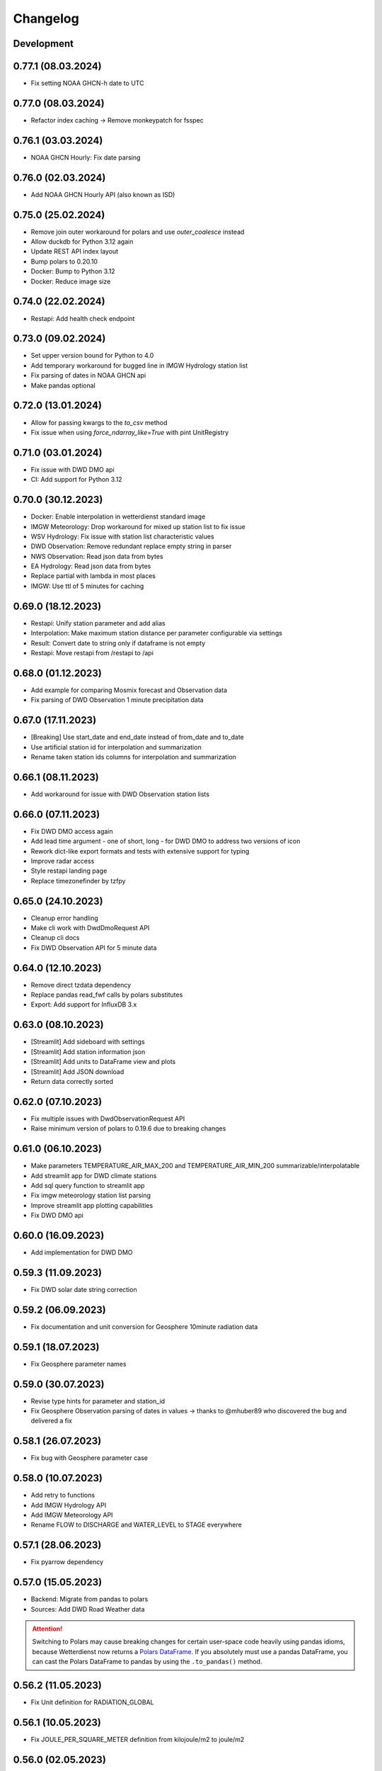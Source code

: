 Changelog
#########

Development
***********

0.77.1 (08.03.2024)
*******************

- Fix setting NOAA GHCN-h date to UTC

0.77.0 (08.03.2024)
*******************

- Refactor index caching -> Remove monkeypatch for fsspec

0.76.1 (03.03.2024)
*******************

- NOAA GHCN Hourly: Fix date parsing

0.76.0 (02.03.2024)
*******************

- Add NOAA GHCN Hourly API (also known as ISD)

0.75.0 (25.02.2024)
*******************

- Remove join outer workaround for polars and use `outer_coalesce` instead
- Allow duckdb for Python 3.12 again
- Update REST API index layout
- Bump polars to 0.20.10
- Docker: Bump to Python 3.12
- Docker: Reduce image size

0.74.0 (22.02.2024)
*******************

- Restapi: Add health check endpoint

0.73.0 (09.02.2024)
*******************

- Set upper version bound for Python to 4.0
- Add temporary workaround for bugged line in IMGW Hydrology station list
- Fix parsing of dates in NOAA GHCN api
- Make pandas optional

0.72.0 (13.01.2024)
*******************

- Allow for passing kwargs to the `to_csv` method
- Fix issue when using `force_ndarray_like=True` with pint UnitRegistry

0.71.0 (03.01.2024)
*******************

- Fix issue with DWD DMO api
- CI: Add support for Python 3.12

0.70.0 (30.12.2023)
*******************

- Docker: Enable interpolation in wetterdienst standard image
- IMGW Meteorology: Drop workaround for mixed up station list to fix issue
- WSV Hydrology: Fix issue with station list characteristic values
- DWD Observation: Remove redundant replace empty string in parser
- NWS Observation: Read json data from bytes
- EA Hydrology: Read json data from bytes
- Replace partial with lambda in most places
- IMGW: Use ttl of 5 minutes for caching

0.69.0 (18.12.2023)
*******************

- Restapi: Unify station parameter and add alias
- Interpolation: Make maximum station distance per parameter configurable via settings
- Result: Convert date to string only if dataframe is not empty
- Restapi: Move restapi from /restapi to /api

0.68.0 (01.12.2023)
*******************

- Add example for comparing Mosmix forecast and Observation data
- Fix parsing of DWD Observation 1 minute precipitation data

0.67.0 (17.11.2023)
*******************

- [Breaking] Use start_date and end_date instead of from_date and to_date
- Use artificial station id for interpolation and summarization
- Rename taken station ids columns for interpolation and summarization

0.66.1 (08.11.2023)
*******************

- Add workaround for issue with DWD Observation station lists

0.66.0 (07.11.2023)
*******************

- Fix DWD DMO access again
- Add lead time argument - one of short, long - for DWD DMO to address two versions of icon
- Rework dict-like export formats and tests with extensive support for typing
- Improve radar access
- Style restapi landing page
- Replace timezonefinder by tzfpy

0.65.0 (24.10.2023)
*******************

- Cleanup error handling
- Make cli work with DwdDmoRequest API
- Cleanup cli docs
- Fix DWD Observation API for 5 minute data

0.64.0 (12.10.2023)
*******************

- Remove direct tzdata dependency
- Replace pandas read_fwf calls by polars substitutes
- Export: Add support for InfluxDB 3.x

0.63.0 (08.10.2023)
*******************

- [Streamlit] Add sideboard with settings
- [Streamlit] Add station information json
- [Streamlit] Add units to DataFrame view and plots
- [Streamlit] Add JSON download
- Return data correctly sorted

0.62.0 (07.10.2023)
*******************

- Fix multiple issues with DwdObservationRequest API
- Raise minimum version of polars to 0.19.6 due to breaking changes

0.61.0 (06.10.2023)
*******************

- Make parameters TEMPERATURE_AIR_MAX_200 and TEMPERATURE_AIR_MIN_200 summarizable/interpolatable
- Add streamlit app for DWD climate stations
- Add sql query function to streamlit app
- Fix imgw meteorology station list parsing
- Improve streamlit app plotting capabilities
- Fix DWD DMO api

0.60.0 (16.09.2023)
*******************

- Add implementation for DWD DMO

0.59.3 (11.09.2023)
*******************

- Fix DWD solar date string correction

0.59.2 (06.09.2023)
*******************

- Fix documentation and unit conversion for Geosphere 10minute radiation data

0.59.1 (18.07.2023)
*******************

- Fix Geosphere parameter names

0.59.0 (30.07.2023)
*******************

- Revise type hints for parameter and station_id
- Fix Geosphere Observation parsing of dates in values -> thanks to @mhuber89 who discovered the bug and delivered a fix

0.58.1 (26.07.2023)
*******************

- Fix bug with Geosphere parameter case

0.58.0 (10.07.2023)
*******************

- Add retry to functions
- Add IMGW Hydrology API
- Add IMGW Meteorology API
- Rename FLOW to DISCHARGE and WATER_LEVEL to STAGE everywhere

0.57.1 (28.06.2023)
*******************

- Fix pyarrow dependency

0.57.0 (15.05.2023)
*******************

- Backend: Migrate from pandas to polars
- Sources: Add DWD Road Weather data

.. attention::

    Switching to Polars may cause breaking changes for certain user-space code
    heavily using pandas idioms, because Wetterdienst now returns a `Polars DataFrame`_.
    If you absolutely must use a pandas DataFrame, you can cast the Polars DataFrame
    to pandas by using the ``.to_pandas()`` method.

.. _Polars DataFrame: https://pola-rs.github.io/polars/py-polars/html/reference/dataframe/

0.56.2 (11.05.2023)
*******************

- Fix Unit definition for RADIATION_GLOBAL

0.56.1 (10.05.2023)
*******************

- Fix JOULE_PER_SQUARE_METER definition from kilojoule/m2 to joule/m2

0.56.0 (02.05.2023)
*******************

- Update docker images
- Fix now and now_local attributes on core class

0.55.2 (20.04.2023)
*******************

- Fix precipitation index interpolation

0.55.1 (17.04.2023)
*******************

- Fix setting empty values in DWD observation data
- Fix DWD Radar composite path

0.55.0 (19.03.2023)
*******************

- Explorer: Fix function calls
- Drop Python 3.8 support

0.54.1 (13.03.2023)
*******************

- Fix DWD Observations 1 minute fileindex

0.54.0 (06.03.2023)
*******************

- CLI: Fix cli arguments with multiple items separated by comma (,)
- Fix fileindex/metaindex for DWD Observation
- SCALAR: Improve handling skipping of empty stations, especially within .filter_by_rank function
- DOCS: Fix precipitation height unit
- DOCS: Fix examples with "recent" period
- Make all parameter levels equal for all weather services to reduce complexity in code
- Change ``tidy`` option to ``shape``, where ``shape="long"`` equals ``tidy=True`` and ``shape="wide"`` equals ``tidy=False``
- Naming things: All things "Scalar" are now called "Timeseries", with settings prefix ``ts_``
- Drop some unnecessary enums
- Rename Environment Agency to ea in subspace

0.53.0 (07.02.2023)
*******************

- SCALAR: Change tidy option to be set to True if multiple different entire datasets are queried
  This change is in accordance with exporting results to json where multiple DataFrames are concatenated.
- CLI: Add command line options ``wetterdienst --version`` and ``wetterdienst -v``
  to display version number
- Further cleanups
- Change Settings to be provided via initialization instead of having a singleton

0.52.0 (19.01.2023)
*******************

- Add Geosphere Observation implementation for Austrian meteorological data
- RADAR: Clean up code and merge access module into api
- DWD MOSMIX: Fix parsing station list
- DWD MOSMIX: Fix converting degrees minutes to decimal degrees within the
  stations list. The previous method did not produce correct results on
  negative lat/lon values.

0.51.0 (01.01.2023)
*******************

- Update wetterdienst explorer with clickable stations and slighly changed layout
- Improve radar tests and certain dict comparisons
- Fix problem with numeric column names in method gain_of_value_pairs

0.50.0 (03.12.2022)
*******************

- Interpolation/Summary: Now the queried point can be an existing station laying on the border of the polygon that it's
  being checked against
- Geo: Change function signatures to use latlon tuple instead of latitude and longitude
- Geo: Enable querying station id instead of latlon within interpolate and summarize
- Geo: Allow using values of nearby stations instead of interpolated values
- Fix timezone related problems when creating full date range
- UI: Add interpolate/summarize methods as subspaces

0.49.0 (28.11.2022)
*******************

- Fix bug where duplicates of acquired data would be dropped regarding only the date but not the parameter
- Add NOAA NWS Observation API
- Add Eaufrance Hubeau API for French river data (flow, stage)
- Fix NOAA GHCN access issues with timezones and empty data

0.48.0 (11.11.2022)
*******************

- Fix DWD Observation urban_pressure dataset access (again)
- Add example to dump DWD climate summary observations in zarr with help of xarray

0.47.1 (23.10.2022)
*******************

- Fix DWD Observation urban_pressure dataset access

0.47.0 (14.10.2022)
*******************

- Add support for reading DWD Mosmix-L all stations files

0.46.0 (14.10.2022)
*******************

- Add summary of multiple weather stations for a given lat/lon point (currently only works for DWDObservationRequest)

0.45.2 (11.10.2022)
*******************

- Make DwdMosmixRequest return data according to start and end date

0.45.1 (10.10.2022)
*******************

- Fix passing an empty DataFrame through unit conversion and ensure set of columns

0.45.0 (22.09.2022)
*******************

- Add interpolation of multiple weather stations for a given lat/lon point (currently only works for DWDObservationRequest)
- Fix access of DWD Observation climate_urban datasets

0.44.0 (18.09.2022)
*******************

- Slightly adapt the conversion function to satisfy linter
- Fix parameter names:
    - we now use consistently INDEX instead of INDICATOR
    - index and form got mixed up with certain parameters, where actually index was measured/given but not the form
    - global radiation was mistakenly named radiation_short_wave_direct at certain points, now it is named correctly
- Adjust Docker images to fix build problems, now use python 3.10 as base
- Adjust NOAA sources to AWS as NCEI sources currently are not available
- Make explorer work again for all services setting up Period enum classes instead of single instances of Period for
  period base

0.43.0 (05.09.2022)
*******************

- Use lxml.iterparse to reduce memory consumption when parsing DWD Mosmix files
- Fix Settings object instantiation
- Change logging level for Settings.cache_disable to INFO
- Add DWD Observation climate_urban datasets

0.42.1 (25.08.2022)
*******************

- Fix DWD Mosmix station locations

0.42.0 (22.08.2022)
*******************

- Move cache settings to core wetterdienst Settings object
- Fix two parameter names

0.41.1 (04.08.2022)
*******************

- Fix correct mapping of periods for solar daily data which should also have Period.HISTORICAL besides Period.RECENT

0.41.0 (24.07.2022)
*******************

- Fix passing through of empty dataframe when trying to convert units

0.40.0 (10.07.2022)
*******************

- Update dependencies

0.39.0 (27.06.2022)
*******************

- Update dependencies

0.38.0 (09.06.2022)
*******************

- Add DWD Observation 5 minute precipitation dataset
- Add test to compare actually provided DWD observation datasets with the ones we made available with wetterdienst
- Fix one particular dataset which was not correctly included in our DWD observations resolution-dataset-mapping

0.37.0 (06.06.2022)
*******************

- Fix EA hydrology access
- Update ECCC observation methods to acquire station listing

0.36.0 (31.05.2022)
*******************

- Fix using shared FSSPEC_CLIENT_KWARGS everywhere

0.35.0 (29.05.2022)
*******************

- Add option to skip empty stations (option tidy must be set)
- Add option to drop empty rows (value is NaN) (option tidy must be set)

0.34.0 (22.05.2022)
*******************

- Add UKs Environment Agency hydrology API

0.33.0 (14.05.2022)
*******************

- Fix acquisition of DWD weather phenomena data
- Set default encoding when reading data from DWD with pandas to 'latin1'
- Fix typo in `EcccObservationResolution`

0.32.4 (14.05.2022)
*******************

- Fix acquisition of historical DWD radolan data that comes in archives

0.32.3 (12.05.2022)
*******************

- Fix creation of empty DataFrame for missing station ids
- Fix creation of empty DataFrame for annual data

0.32.2 (10.05.2022)
*******************

- Revert ssl option

0.32.1 (09.05.2022)
*******************

- Circumvent DWD server ssl certificate problem by temporary removing ssl verification

0.32.0 (24.04.2022)
*******************

- Add implementation of WSV Pegelonline service
- Clean up code at several places
- Fix ECCC observations access

0.31.1 (03.04.2022)
*******************

- Change integer dtypes in untidy format to float to prevent loosing information when converting units

0.31.0 (29.03.2022)
*******************

- Improve integrity of dataset, parameter and unit enumerations with further tests
- Change source of hourly sunshine duration to dataset sun
- Change source of hourly total cloud cover (+indicator) to dataset cloudiness

0.30.1 (03.03.2022)
*******************

- Fix naming of sun dataset
- Fix DWD Observation monthly test

0.30.0 (27.02.2022)
*******************

- Fix monthly/annual data of DWD observations

0.29.0 (27.02.2022)
*******************

- Simplify parameters using only one enumeration for flattened and detailed parameters
- Rename dataset SUNSHINE_DURATION to SUN to avoid complications with similar named parameter and dataset
- Rename parameter VISIBILITY to VISIBILITY_RANGE
- Add datasets EXTREME_WIND (subdaily) and MORE_WEATHER_PHENOMENA (daily)
- Add support for Python 3.10 and drop Python 3.7

0.28.0 (19.02.2022)
*******************

- Extend explorer to use all implemented APIs
- Fix cli/restapi: return json and use NULL instead of NaN

0.27.0 (16.02.2022)
*******************

- Fix missing station ids within values result
- Add details about time interval for NOAA GHCN stations
- Fix falsely calculated station distances
- Add support for Python 3.10, drop support for Python 3.7

0.26.0 (06.02.2022)
*******************

- Add Wetterdienst.Settings to manage general settings like tidy, humanize,...
- Rename DWD forecast to mosmix
- Instead of "kind" use "network" attribute to differ between different data products of a provider
- Change data source of NOAA GHCN after problems with timeouts when reaching the server
- Fix problem with timezone conversion when having dates that are already timezone aware

0.25.1 (30.01.2022)
*******************

- Fix cli error with upgraded click ^8.0 where default False would be converted to "False"

0.25.0 (30.01.2022)
*******************

- Fix access to ECCC stations listing using Google Drive storage
- Remove/replace caching entirely by fsspec (+monkeypatch)
- Fix bug with DWD intervals

0.24.0 (24.01.2022)
*******************

- Add NOAA GHCN API
- Fix radar index by filtering out bz2 files

0.23.0 (21.11.2021)
*******************

- [FIX] Add missing positional dataset argument for _create_empty_station_parameter_df
- [FIX] Timestamps of 1 minute / 10 minutes DWD data now have a gap hour at the end of year 1999
  due to timezone shifts

0.22.0 (01.10.2021)
*******************

- [BREAKING] Introduce core Parameter enum with fixed set of parameter names. Several parameters may have been
  renamed!
- Add FSSPEC_CLIENT_KWARGS variable at wetterdienst.util.cache for passing extra settings to fsspec request client

0.21.0 (10.09.2021)
*******************

- Start migrating from ``dogpile.cache`` to ``filesystem_spec``

0.20.4 (07.08.2021)
*******************

Features
========

- Enable selecting a parameter precisely from a dataset by passing a tuple like [("precipitation_height", "kl")] or
  [("precipitation_height", "precipitation_more")], or for cli/restapi use "precipitation_height/kl"
- Rename ``wetterdienst show`` to ``wetterdienst info``, make version accessible via CLI with
  ``wetterdienst version``

Bugfixes
========

- Bug when querying an entire DWD dataset for 10_minutes/1_minute resolution without providing start_date/end_date,
  which results in the interval of the request being None
- Test of restapi with recent period
- Get rid of pandas performance warning from DWD Mosmix data

0.20.3 (15.07.2021)
*******************

- Bugfix acquisition of DWD radar data
- Adjust DWD radar composite parameters to new index

0.20.2 (26.06.2021)
*******************

- Bugfix tidy method for DWD observation data

0.20.1 (26.06.2021)
*******************

- Update readme on sandbox developer installation
- Bugfix show method

0.20.0 (23.06.2021)
*******************

- Change cli base to click
- Add support for wetterdienst core API in cli and restapi
- Export: Use InfluxDBClient instead of DataFrameClient and improve connection handling with InfluxDB 1.x
- Export: Add support for InfluxDB 2.x
- Fix InfluxDB export by skipping empty fields
- Add show() method with basic information on the wetterdienst instance

0.19.0 (14.05.2021)
*******************

- Make tidy method a abstract core method of Values class
- Fix DWD Mosmix generator to return all contained dataframes

0.18.0 (04.05.2021)
*******************

- Add origin and si unit mappings to services
- Use argument "si_units" in request classes to convert origin units to si, set to default
- Improve caching behaviour by introducing optional ``WD_CACHE_DIR`` and
  ``WD_CACHE_DISABLE`` environment variables. Thanks, @meteoDaniel!
- Add baseline test for ECCC observations
- Add DWD Observation hourly moisture to catalogue

0.17.0 (08.04.2021)
*******************

- Add capability to export data to Zarr format
- Add Wetterdienst Explorer UI. Thanks, @meteoDaniel!
- Add MAC ARM64 supoort with dependency restrictions
- Radar: Verify HDF5 responses instead of returning invalid data
- Add support for stations filtering via bbox and name
- Add support for units in distance filtering
- Rename station_name to name
- Rename filter methods to .filter_by_station_id and .filter_by_name, use same convention for bbox, filter_by_rank
  (previously nearby_number), filter_by_distance (nearby_distance)
- Mosmix: Use cached stations to improve performance

0.16.1 (31.03.2021)
*******************

- Make .discover return lowercase parameters and datasets

0.16.0 (29.03.2021)
*******************

- Use direct mapping to get a parameter set for a parameter
- Rename DwdObservationParameterSet to DwdObservationDataset as well as corresponding
  columns
- Merge metadata access into Request
- Repair CLI and I/O subsystem
- Add capability to export to Feather- and Parquet-files to I/O subsystem
- Deprecate support for Python 3.6
- Add ``--reload`` parameter to ``wetterdienst restapi`` for supporting development
- Improve spreadsheet export
- Increase I/O subsystem test coverage
- Make all DWD observation field names lowercase
- Make all DWD forecast (mosmix) field names lowercase
- Add Environment and Climate Change Canada API
- Rename humanize_parameters to humanize and tidy_data to tidy
- Radar: Use OPERA as data source for improved list of radar sites

0.15.0 (07.03.2021)
*******************

- Add StationsResult and ValuesResult to allow for new workflow and connect stations and
  values request
- Add accessor .values to Stations class to get straight to values for a request
- Rename Stations to Request and use upper camel case e.g. DwdObservationRequest
- Add top-level API
- Fix issue with Mosmix station location

0.14.1 (21.02.2021)
*******************

- Fix date filtering of DWD observations, where accidentally an empty dataframe was
  returned

0.14.0 (05.02.2021)
*******************

- DWD: Add missing radar site "Emden" (EMD, wmo=10204)
- Mosmix stations: fix longitudes/latitudes to be decimal degrees (before they were
  degrees and minutes)
- Change key STATION_HEIGHT to HEIGHT, LAT to LATITUDE, LON to LONGITUDE
- Rename "Data" classes to "Values"
- Make arguments singular

0.13.0 (21.01.2021)
*******************

- Create general Resolution and Period enumerations that can be used anywhere
- Create a full dataframe even if no values exist at requested time
- Add further attributes to the class structure
- Make dates timezone aware
- Restrict dates to isoformat

0.12.1 (29.12.2020)
*******************

- Fix 10minutes file index interval range by adding timezone information

0.12.0 (23.12.2020)
*******************

- Move more functionality into core classes
- Add more attributes to the core e.g. source and timezone
- Make dates of internal data timezone aware, set start date and end date to UTC
- Add issue date to Mosmix class that actually refers to the Mosmix run instead of start
  date and end date
- Use Result object for every data related return
- In accordance with typical naming conventions, DWDObservationSites is renamed to
  DWDObservationStations, the same is applied to DWDMosmixSites
- The name ELEMENT is removed and replaced by parameter while the acutal parameter set
  e.g. CLIMATE_SUMMARY is now found under PARAMETER_SET
- Remove StorageAdapter and its dependencies
- Methods self.collect_data() and self.collect_safe() are replaced by self.query() and
  self.all() and will deprecate at some point

0.11.1 (10.12.2020)
*******************

- Bump ``h5py`` to version 3.1.0 in order to satisfy installation on Python 3.9

0.11.0 (04.12.2020)
*******************

- InfluxDB export: Fix export in non-tidy format (#230). Thanks, @wetterfrosch!
- InfluxDB export: Use "quality" column as tag (#234). Thanks, @wetterfrosch!
- InfluxDB export: Use a batch size of 50000 to handle larger amounts of data (#235). Thanks, @wetterfrosch!
- Update radar examples to use ``wradlib>=1.9.0``. Thanks, @kmuehlbauer!
- Change wherever possible column type to category
- Increase efficiency by downloading only historical files with overlapping dates if start_date and end_date are given
- Use periods dynamically depending on start and end date
- Fix inconsistency within 1 minute precipitation data where historical files have more columns
- Improve DWD PDF parser to extract quality information and select language.
  Also, add an example at ``example/dwd_describe_fields.py`` as well as
  respective documentation.

0.10.1 (14.11.2020)
*******************

- Upgrade to dateparser-1.0.0. Thanks, @steffen746, @noviluni and @Gallaecio!
  This fixes a problem with timezones on Windows. The reason is that
  Windows has no zoneinfo database and ``tzlocal`` switched from ``pytz`` to ``tzinfo``.
  https://github.com/earthobservations/wetterdienst/issues/222

0.10.0 (26.10.2020)
*******************

- CLI: Obtain "--tidy" argument from command line
- Extend MOSMIX support to equal the API of observations
- DWDObservationSites now filters for those stations which have a file on the server
- DWDObservationData now also takes an individual parameter
  independent of the pre-configured DWD datasets by using DWDObservationParameter or
  similar names e.g. "precipitation_height"
- Newly introduced coexistence of DWDObservationParameter and DWDObservationParameterSet
  to address parameter sets as well as individual parameters
- Imports are changed to submodule thus now one has to import everything from
  wetterdienst.dwd
- Renaming of time_resolution to resolution, period_type to period, several other
  relabels

0.9.0 (09.10.2020)
*******************

- Large refactoring
- Make period type in DWDObservationData and cli optional
- Activate SQL querying again by using DuckDB 0.2.2.dev254. Thanks, @Mytherin!
- Fix coercion of integers with nans
- Fix problem with storing IntegerArrays in HDF
- Rename ``DWDStationRequest`` to ``DWDObservationData``
- Add ``DWDObservationSites`` API wrapper to acquire station information
- Move ``discover_climate_observations`` to ``DWDObservationMetadata.discover_parameters``
- Add PDF-based ``DWDObservationMetadata.describe_fields()``
- Upgrade Docker images to Python 3.8.6
- Move intermediate storage of HDF out of data collection
- Fix bug with date filtering for empty/no station data for a given parameter
- Radar data: Add non-RADOLAN data acquisition

0.8.0 (25.09.2020)
*******************

- Add TTL-based persistent caching using dogpile.cache
- Add ``example/radolan.py`` and adjust documentation
- Export dataframe to different data sinks like SQLite, DuckDB, InfluxDB and CrateDB
- Query results with SQL, based on in-memory DuckDB
- Split get_nearby_stations into two functions, get_nearby_stations_by_number and
  get_nearby_stations_by_distance
- Add MOSMIX client and parser. Thanks, @jlewis91!
- Add basic HTTP API

0.7.0 (16.09.2020)
*******************

- Add test for Jupyter notebook
- Add function to discover available climate observations
  (time resolution, parameter, period type)
- Make the CLI work again and add software tests to prevent future havocs
- Use Sphinx Material theme for documentation
- Fix typo in enumeration for TimeResolution.MINUTES_10
- Add test for Jupyter notebook
- Add function to discover available climate observations
  (time resolution, parameter, period type)

0.6.0 (07.09.2020)
*******************

- enhance usage of get_nearby_stations to check for availability
- output of get_nearby_stations is now a slice of meta_data DataFrame output

0.5.0 (27.08.2020)
*******************

- add RADOLAN support
- change module and function naming in accordance with RADOLAN

0.4.0 (03.08.2020)
*******************

- extend DWDObservationData to take multiple parameters as request
- add documentation at readthedocs.io
- [cli] Adjust methods to work with multiple parameters

0.3.0 (26.07.2020)
*******************

- establish code style black
- setup nox session that can be used to run black via nox -s black for one of the supported
  Python versions
- add option for data collection to tidy the DataFrame (properly reshape) with the
  "tidy_data" keyword and set it to be used as default
- fix integer type casting for cases with nans in the column/series
- fix humanizing of column names for tidy data

0.2.0 (23.07.2020)
*******************

- [cli] Add geospatial filtering by distance.
- [cli] Filter stations by station identifiers.
- [cli] Add GeoJSON output format for station data.
- improvements to parsing high resolution data by setting specific datetime formats and changing to concurrent.futures
- fix na value detection for cases where cells have leading and trailing whitespace
- change column name mapping to more explicit one with columns being individually addressable
- add full column names for every individual parameter
- more specific type casting for integer fields and string fields

0.1.1 (05.07.2020)
*******************

- [cli] Add geospatial filtering by number of nearby stations.
- Simplify release pipeline
- small updates to readme
- change updating "parallel" argument to be done after parameter parsing to prevent mistakenly not found
  parameter
- remove find_all_match_strings function and extract functionality to individual operations
- parameter, time resolution and period type can now also be passed as strings of the enumerations e.g.
  "climate_summary" or "CLIMATE_SUMMARY" for Parameter.CLIMATE_SUMMARY
- enable selecting nearby stations by distance rather then by number of stations

0.1.0 (02.07.2020)
*******************

- initial release
- update README.md
- update example notebook
- add Gh Action for release
- rename library
